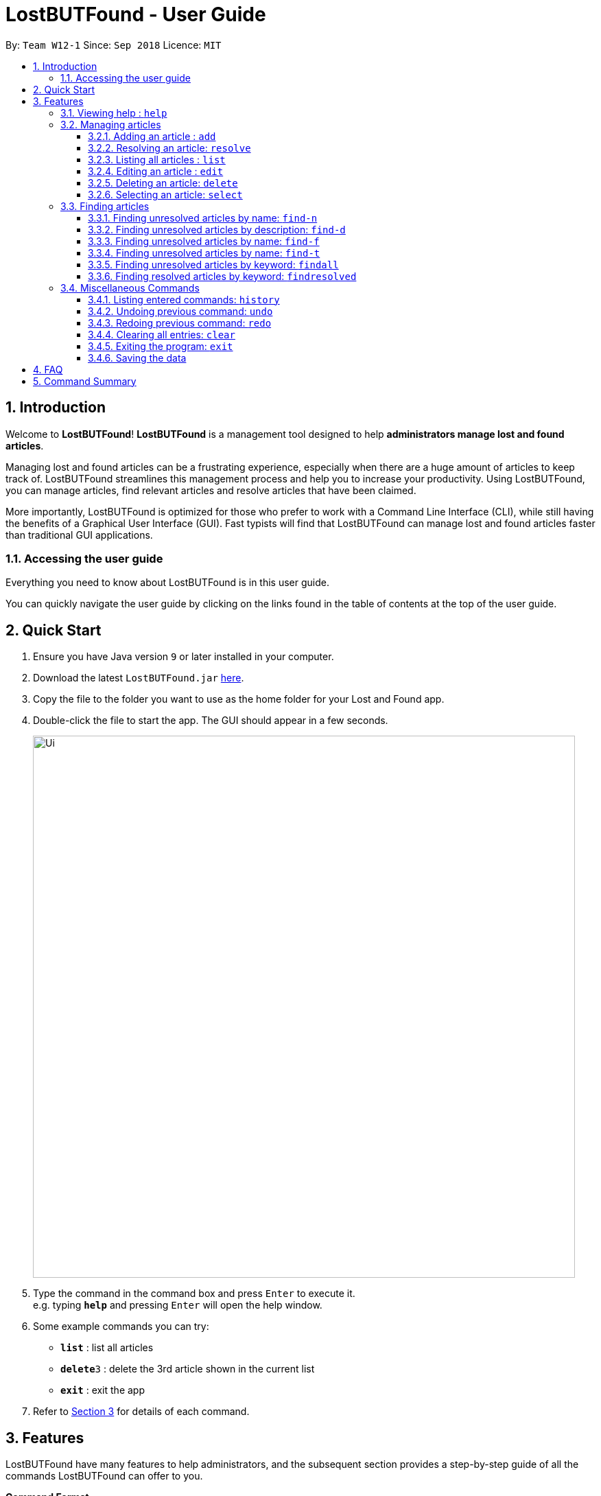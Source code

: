 = LostBUTFound - User Guide
:toc:
:toclevels: 5
:toc-title:
:toc-placement: preamble
:sectnums:
:imagesDir: images
:stylesDir: stylesheets
:xrefstyle: short
:experimental:
ifdef::env-github[]
:tip-caption: :bulb:
:note-caption: :information_source:
endif::[]
:repoURL: https://github.com/CS2103-AY1819S1-W12-1/main

By: `Team W12-1`      Since: `Sep 2018`      Licence: `MIT`

== Introduction

Welcome to *LostBUTFound*! *LostBUTFound* is a management tool designed to help *administrators manage lost and found articles*.

Managing lost and found articles can be a frustrating experience, especially when there are a huge amount of articles to keep track of. LostBUTFound streamlines this management process and help you to increase your productivity. Using LostBUTFound, you can manage articles, find relevant articles and resolve articles that have been claimed.

More importantly, LostBUTFound is optimized for those who prefer to work with a Command Line Interface (CLI), while still having the benefits of a Graphical User Interface (GUI). Fast typists will find that LostBUTFound can manage lost and found articles faster than traditional GUI applications.

=== Accessing the user guide

Everything you need to know about LostBUTFound is in this user guide.

You can quickly navigate the user guide by clicking on the links found in the table of contents at the top of the user guide.

== Quick Start

.  Ensure you have Java version `9` or later installed in your computer.
.  Download the latest `LostBUTFound.jar` link:{repoURL}/releases[here].
.  Copy the file to the folder you want to use as the home folder for your Lost and Found app.
.  Double-click the file to start the app. The GUI should appear in a few seconds.
+
image::Ui.png[width="790"]
+
.  Type the command in the command box and press kbd:[Enter] to execute it. +
e.g. typing *`help`* and pressing kbd:[Enter] will open the help window.
.  Some example commands you can try:

* *`list`* : list all articles
* **`delete`**`3` : delete the 3rd article shown in the current list
* *`exit`* : exit the app

.  Refer to <<Features>> for details of each command.

[[Features]]
== Features
LostBUTFound have many features to help administrators, and the subsequent section provides a step-by-step guide of all the commands LostBUTFound can offer to you.

====
*Command Format*

* Words in `UPPER_CASE` are the parameters to be supplied by the user e.g. in `add n/NAME`, `NAME` is a parameter which can be used as `add n/Wallet`.
* Parameters in square brackets are optional e.g `n/NAME [t/TAG]` can be used as `n/Wallet t/brown` or as `n/Wallet`.
* Parameters with `…` after them can be used multiple times including zero times e.g. `[t/TAG]...` can be used as `{nbsp}` (i.e. 0 times), `t/yellow`, `t/yellow t/empty` etc.
* Parameters can be in any order e.g. if the command specifies `n/NAME t/TAG`, `t/TAG n/NAME` is also acceptable.
====

=== Viewing help : `help`
Description: Opens the user guide in a new window.

Format: `help`

=== Managing articles
This section will detail commands that are used to managed article entries in LostBUTFound.

//tag::add[]
==== Adding an article : `add`
Description: Add a new article to LostBUTFound.

Format: `add n/NAME d/DESCRIPTION f/FINDER p/PHONE e/EMAIL [t/TAG]...`

* Articles added are in an unresolved state.
* An article can have any number of tags (including 0)

Examples:

* `add n/Wallet d/Empty Wallet found in COM1 f/John Doe p/98765432 e/johnd@example.com`
* `add n/Nike Bag d/Found at YIH f/Betsy Crowe t/blue e/betsycrowe@example.com p/1234567`

//tag::resolvefeature[]
==== Resolving an article: `resolve`
Description: Resolves the specified article from LostBUTFound when the owner claims their article.

Format: `resolve INDEX o/OWNER`

* Resolves the article at the specified INDEX
* The index refers to the index number shown in the displayed article list.
* The index must be a positive number 1, 2, 3, ...

[IMPORTANT]
`resolve` and `delete` are different commands . By resolving the article, the article entry would still exist in LostBUTFound for logging purposes in the case of claim disputes.

Examples:

* `resolve 2 o/John` resolves the second article in the list when John claims his article.

//end::resolvefeature[]
==== Listing all articles : `list`
Description: Shows a list of all unresolved articles in LostBUTFound. Resolved articles will not appear in the list.

Format: `list`

==== Editing an article : `edit`
Description: Edits an unresolved article from LostBUTFound. Resolved articles cannot be edited.

Format `edit INDEX [n/NAME] [d/DESCRIPTION] [i/IMAGE] [f/FINDER] [p/PHONE] [e/EMAIL] [t/TAG]...`

* Edits the article at the specific INDEX. The index refers to the index number shown in the displayed list. The index must be a positive integer 1, 2, 3, ...
* At least one of the optional fields must be provided.
* When editing tags, the existing tags of the article will be removed i.e. adding of tags is not cumulative.
* You can remove all the article's tags by typing t/ without specifying any tags after it.

Examples:

* `edit 2 n/Bag t/` edits the name of the second article to be `Bag` and clears all existing tags.

==== Deleting an article: `delete`
Description: Deletes the specified article from LostBUTFound. Both resolved and unresolved articles can be deleted.

Format: `delete INDEX`

* Deletes the article at the specified INDEX
* The index refers to the index number shown in the displayed article list.
* The index must be a positive number 1, 2, 3, ...

Examples:

* `delete 2` deletes the second article in the list

==== Selecting an article: `select`
Description: Selects the article identified by the index number from LostBUTFound.

Format: `select INDEX`

* Selects the article and shows a more detailed description of the article at the specified INDEX.
* The index refers to the index number shown in the displayed list.
* The index must be a positive integer 1, 2, 3, ...

Examples:

* `select 2` selects the second article in the list.

//tag::findfeature[]
=== Finding articles
This section will detail commands that are used to find article entries using various parameters in LostBUTFound. The list shown in the interface will only show matching article entries after executing the command.

[NOTE]
The following rules apply to all `find` commands

* The keyword is case insensitive e.g. `wallet` will match `Wallet`.
* The order of the keywords does not matter. e.g. `iPhone XS` will match `XS iPhone`.
* Only full words will be matched with the keyword. e.g. `Phone` will not match `iPhone`.

==== Finding unresolved articles by name: `find-n`
Description: Finds unresolved articles whose name contains *all* of the given keywords.

Format: `find-n KEYWORD [MORE_KEYWORDS]`

* Only the name field of unresolved articles will be searched.
* Unresolved articles matching all the keyword in the name field will be returned (AND operation).

Examples:

* `find-n Jacket` returns unresolved article entries with name `Jacket` and `Torn Jacket`.
* `find-n wallet blue` returns unresolved article entries with names `wallet blue` and `big blue wallet`.

==== Finding unresolved articles by description: `find-d`
Description: Finds unresolved articles whose description contains *all* of the given keywords.

Format: `find-d KEYWORD [MORE_KEYWORDS]`

* Only the description field of unresolved articles will be searched.
* Unresolved articles matching all the keyword in the description field will be returned (AND operation).

Examples:

* `find-d Jacket` returns unresolved article entries with description `Jacket` and `Torn Jacket`.
* `find-d central library` returns unresolved article entries with description `near Central library`, `Central library toilet`.

==== Finding unresolved articles by name: `find-f`
Description: Finds unresolved articles whose finder's name contains *all* of the given keywords.

Format: `find-f KEYWORD [MORE_KEYWORDS]`

* Only the finder field of unresolved articles will be searched.
* Unresolved articles matching all the keyword in the finder field will be returned (AND operation).

Examples:

* `find-f John` returns unresolved article entries with finder `John Doe` and `John Ham`.
* `find-f John Doe` returns unresolved article entries with finder `John Doe` and `John Hamilton Doe`.

==== Finding unresolved articles by name: `find-t`
Description: Finds unresolved articles whose tag's contains *all* of the given keywords.

Format: `find-t KEYWORD [MORE_KEYWORDS]`

* Only the tag field of unresolved articles will be searched.
* Unresolved articles matching all the keyword in the tag field will be returned (AND operation).

Examples:

* `find-t black` returns unresolved article entries with tags containing `Black` or `black`.
* `find-t black worn` returns unresolved article entries with tags `Black` and `worn`.

==== Finding unresolved articles by keyword: `findall`
Description: Finds unresolved articles which contains *any* of the given keywords.

Format: `findall KEYWORD [MORE_KEYWORDS]`

* All fields of unresolved articles will be searched.
* Unresolved articles matching at least one of the keyword will be returned (OR operation).

Examples:

* `findall Jacket` returns unresolved article entries which have fields having keywords `Jacket`.
* `findall Tom wallet` returns unresolved article entries which have fields having keywords `Tom`, `Wallet`.

==== Finding resolved articles by keyword: `findresolved`
Description: Finds resolved articles which contains *any* of the keywords if given.

Format: `findresolved [KEYWORD] [MORE_KEYWORDS]`

* A list of resolved articles will be returned if no keywords are entered.
* All fields of resolved articles will be searched.
* If Resolved articles matching the keyword will be returned (OR operation).

Examples:

* `findresolved` returns all resolved article entries.
* `findresolved Jacket` returns resolved article entries which have fields having keywords `Jacket`.
* `findresolved Tom wallet` returns resolved article entries which have fields having keywords `Tom`, `Wallet`.

//end::findfeature[]
=== Miscellaneous Commands
This section will detail other commands that facilitate use in LostBUTFound.

==== Listing entered commands: `history`
Description: Lists all the commands that you have entered in reverse chronological order. +
Format: `history`

====  Undoing previous command: `undo`
Description: Restores the app to the state before the previous undoable command was executed. +
Format: `undo`

====  Redoing previous command: `redo`
Description: Reverses the undo command. +
Format: `redo`

==== Clearing all entries: `clear`
Description: Clears all article entries. +
Format: `clear`

==== Exiting the program: `exit`
Description: Exits LostBUTFound. +
Format: `exit`

==== Saving the data
Description: Data in LostBUTFound is saved in the hard disk automatically after any command that changes the data. +
There is no need to save manually.

== FAQ

*Q*: How do I transfer my data to another computer? +
*A*: Install the app in the other computer and overwrite the empty data file it creates with the file that contains the data of your previous Lost and Found folder.

== Command Summary

* *Add* `add n/NAME [t/TAG]...` +
e.g. `add n/Wallet t/brown t/empty`
* *Clear* : `clear`
* *Delete* : `delete INDEX` +
e.g. `delete 3`
* *Edit* : `edit INDEX [n/NAME] [t/TAG]...` +
e.g. `edit 2 n/Jacket t/leather`
* *Find* : `find KEYWORD [MORE_KEYWORDS]` +
e.g. `find brown wallet`
* *List* : `list`
* *Help* : `help`
* *Select* : `select INDEX` +
e.g.`select 2`
* *History* : `history`
* *Undo* : `undo`
* *Redo* : `redo`
